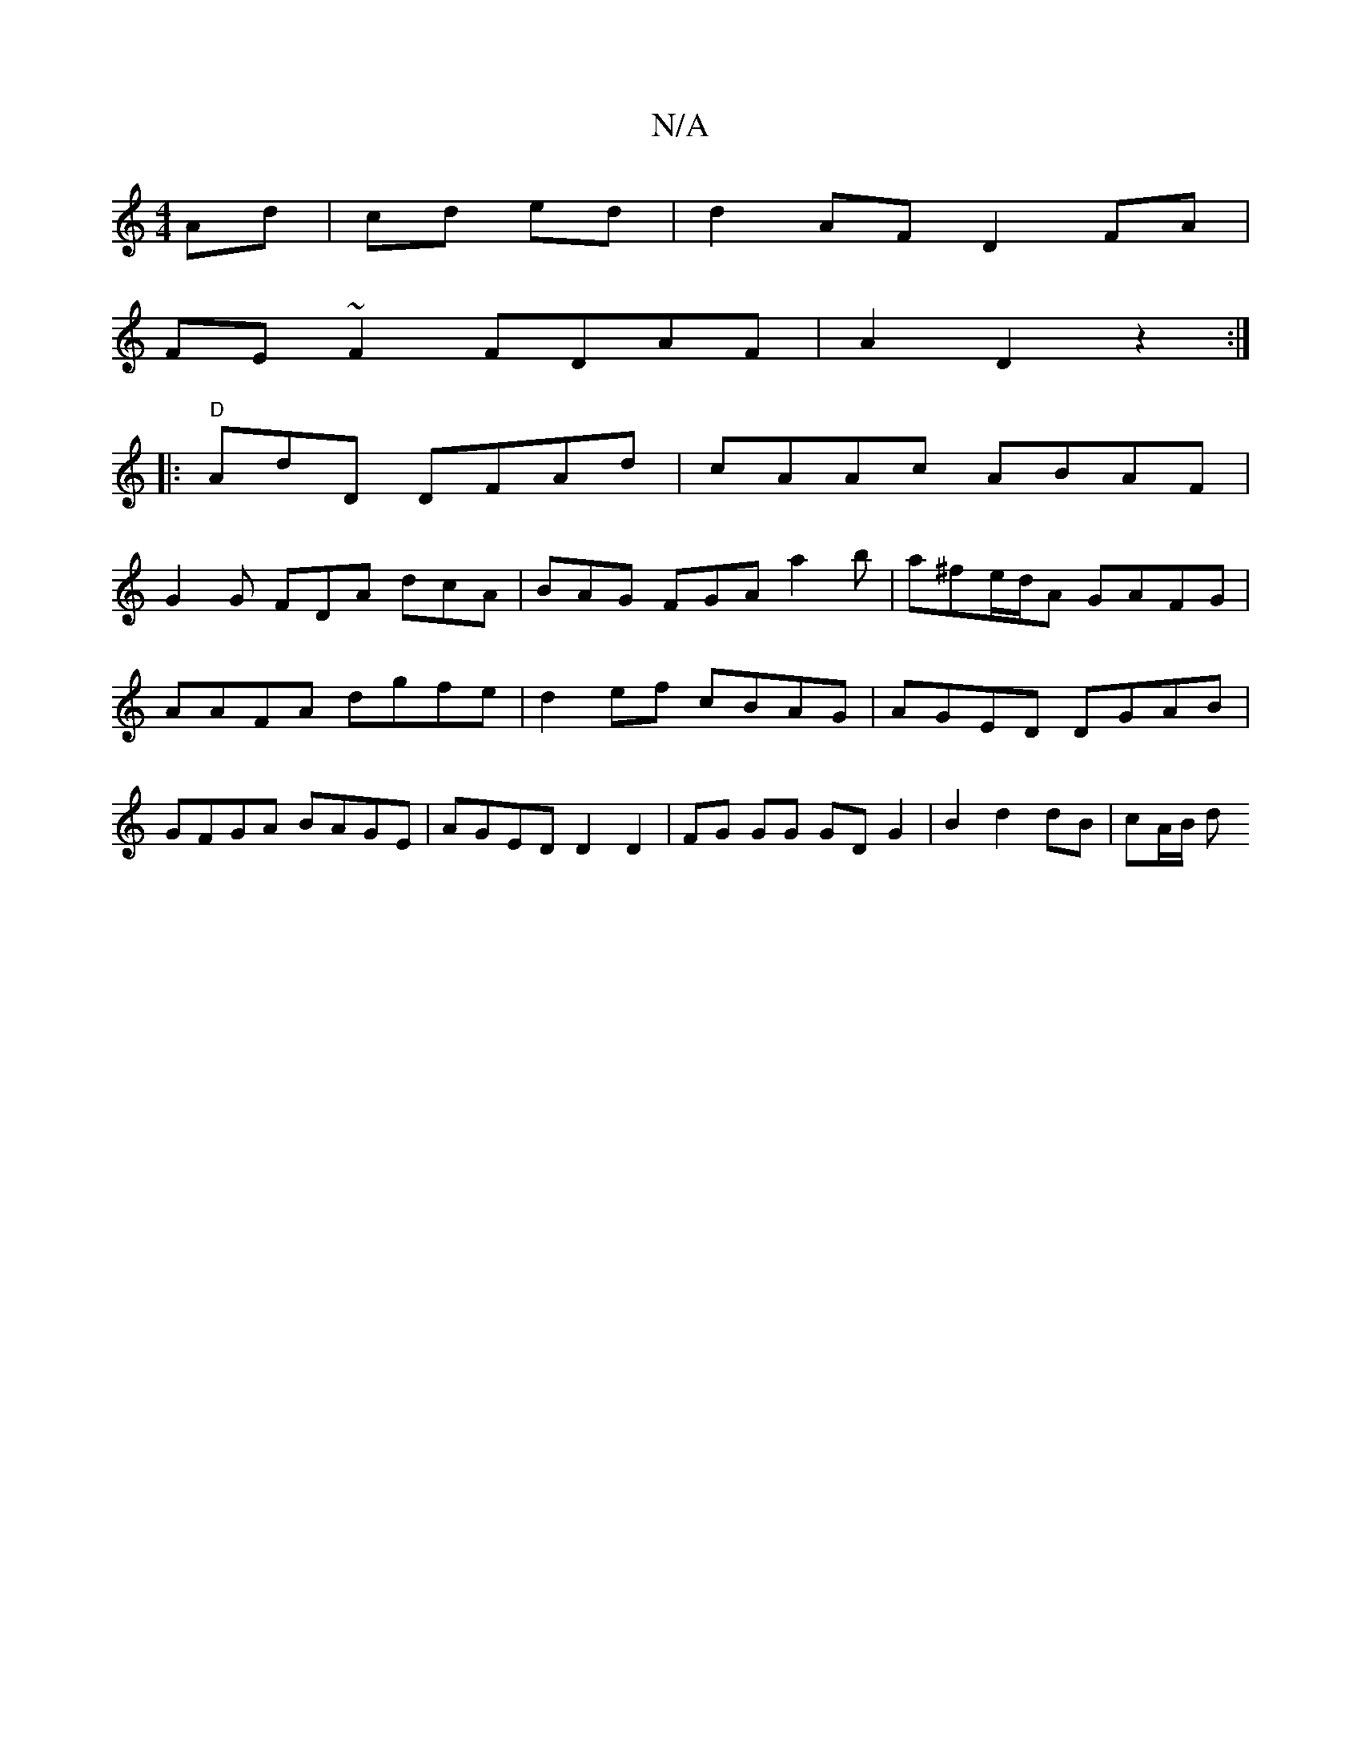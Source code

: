 X:1
T:N/A
M:4/4
R:N/A
K:Cmajor
Ad|cd ed | d2 AF D2 FA |
FE ~F2 FDAF | A2 D2 z2 :|
|: "D"AdD DFAd|cAAc ABAF|
G2 G FDA dcA | BAG FGA a2 b|a^fe/d/A GAFG|AAFA dgfe|d2ef cBAG|AGED DGAB|GFGA BAGE|AGED D2 D2|FG GG GD G2|B2 d2 dB | cA/B/ d